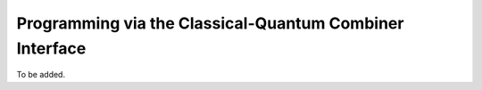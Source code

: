 Programming via the Classical-Quantum Combiner Interface 
========================================================

To be added.

